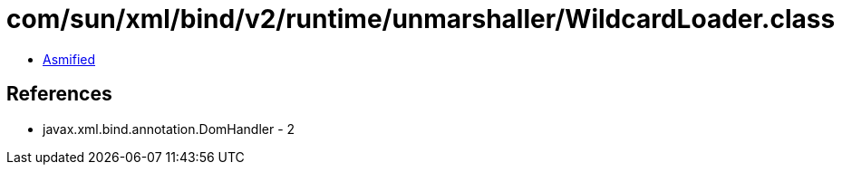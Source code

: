 = com/sun/xml/bind/v2/runtime/unmarshaller/WildcardLoader.class

 - link:WildcardLoader-asmified.java[Asmified]

== References

 - javax.xml.bind.annotation.DomHandler - 2
